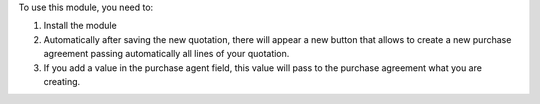 To use this module, you need to:

#. Install the module
#. Automatically after saving the new quotation, there will appear a new button that allows to create a new purchase agreement passing automatically all lines of your quotation.
#. If you add a value in the purchase agent field, this value will pass to the purchase agreement what you are creating.

